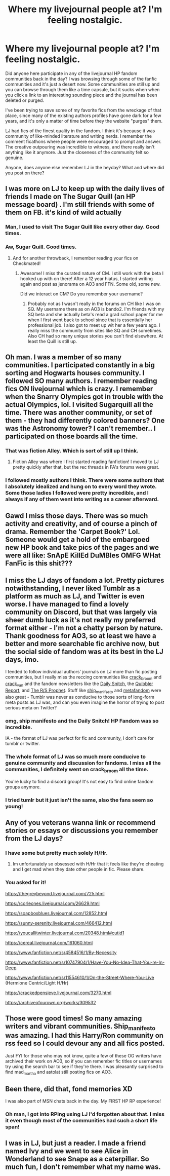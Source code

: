 #+TITLE: Where my livejournal people at? I'm feeling nostalgic.

* Where my livejournal people at? I'm feeling nostalgic.
:PROPERTIES:
:Author: anditgetsworse
:Score: 27
:DateUnix: 1565195557.0
:DateShort: 2019-Aug-07
:FlairText: Misc
:END:
Did anyone here participate in any of the livejournal HP fandom communities back in the day? I was browsing through some of the fanfic communities and it's just a desert now. Some communities are still up and you can browse through them like a time capsule, but it sucks when when you click a link to an interesting sounding piece and the journal has been deleted or purged.

I've been trying to save some of my favorite fics from the wreckage of that place, since many of the existing authors profiles have gone dark for a few years, and it's only a matter of time before they the website "purges" them.

LJ had fics of the finest quality in the fandom. I think it's because it was community of like-minded literature and writing nerds. I remember the comment ficathons where people were encouraged to prompt and answer. The creative outpouring was incredible to witness, and there really isn't anything like it anymore. Just the closeness of the community felt so genuine.

Anyone, does anyone else remember LJ in the heyday? What and where did you post on there?


** I was more on LJ to keep up with the daily lives of friends I made on The Sugar Quill (an HP message board) . I'm still friends with some of them on FB. it's kind of wild actually
:PROPERTIES:
:Author: IamProudofthefish
:Score: 4
:DateUnix: 1565199008.0
:DateShort: 2019-Aug-07
:END:

*** Man, I used to visit The Sugar Quill like every other day. Good times.
:PROPERTIES:
:Author: FitzDizzyspells
:Score: 5
:DateUnix: 1565199983.0
:DateShort: 2019-Aug-07
:END:


*** Aw, Sugar Quill. Good times.
:PROPERTIES:
:Author: jenorama_CA
:Score: 2
:DateUnix: 1565209464.0
:DateShort: 2019-Aug-08
:END:

**** And for another throwback, I remember reading your fics on Checkmated!
:PROPERTIES:
:Author: IamProudofthefish
:Score: 2
:DateUnix: 1565211479.0
:DateShort: 2019-Aug-08
:END:

***** Awesome! I miss the curated nature of CM. I still work with the beta I hooked up with on there! After a 12 year hiatus, I started writing again and post as jenorama on AO3 and FFN. Some old, some new.

Did we interact on CM? Do you remember your username?
:PROPERTIES:
:Author: jenorama_CA
:Score: 1
:DateUnix: 1565211657.0
:DateShort: 2019-Aug-08
:END:

****** Probably not as I wasn't really in the forums on CH like I was on SQ. My username there as on AO3 is bando2. I'm friends with my SQ beta and she actually beta's read a grad school paper for me when I first went back to school since that is essentially her professional job. I also got to meet up wit her a few years ago. I really miss the community from sites like SQ and CH sometimes. Also CH had so many unique stories you can't find elsewhere. At least the Quill is still up.
:PROPERTIES:
:Author: IamProudofthefish
:Score: 1
:DateUnix: 1565214107.0
:DateShort: 2019-Aug-08
:END:


** Oh man. I was a member of so many communities. I participated constantly in a big sorting and Hogwarts houses community. I followed SO many authors. I remember reading fics ON livejournal which is crazy. I remember when the Snarry Olympics got in trouble with the actual Olympics, lol. I visited Sugarquill all the time. There was another community, or set of them - they had differently colored banners? One was the Astronomy tower? I can't remember.. I participated on those boards all the time.
:PROPERTIES:
:Author: rawzhar
:Score: 3
:DateUnix: 1565200733.0
:DateShort: 2019-Aug-07
:END:

*** That was fiction Alley. Which is sort of still up I think.
:PROPERTIES:
:Author: IamProudofthefish
:Score: 3
:DateUnix: 1565211669.0
:DateShort: 2019-Aug-08
:END:

**** Fiction Alley was where I first started reading fanfiction! I moved to LJ pretty quickly after that, but the rec threads in FA's forums were great.
:PROPERTIES:
:Author: ClimateMom
:Score: 1
:DateUnix: 1565212687.0
:DateShort: 2019-Aug-08
:END:


*** I followed mostly authors I think. There were some authors that I absolutely idealized and hung on to every word they wrote. Some those ladies I followed were pretty incredible, and I always if any of them went into writing as a career afterward.
:PROPERTIES:
:Author: anditgetsworse
:Score: 1
:DateUnix: 1565213182.0
:DateShort: 2019-Aug-08
:END:


** Gawd I miss those days. There was so much activity and creativity, and of course a pinch of drama. Remember the 'Carpet Book?' Lol. Someone would get a hold of the embargoed new HP book and take pics of the pages and we were all like: SnApE KillEd DuMBles OMFG WHat FanFic is this shit???
:PROPERTIES:
:Author: ello_arry
:Score: 3
:DateUnix: 1565234785.0
:DateShort: 2019-Aug-08
:END:


** I miss the LJ days of fandom a lot. Pretty pictures notwithstanding, I never liked Tumblr as a platform as much as LJ, and Twitter is even worse. I have managed to find a lovely community on Discord, but that was largely via sheer dumb luck as it's not really my preferred format either - I'm not a chatty person by nature. Thank goodness for AO3, so at least we have a better and more searchable fic archive now, but the social side of fandom was at its best in the LJ days, imo.

I tended to follow individual authors' journals on LJ more than fic posting communities, but I really miss the reccing communities like [[https://crack-broom.livejournal.com/][crack_broom]] and [[https://crack-van.livejournal.com/][crack_van]] and the fandom newsletters like the [[https://daily-snitch.livejournal.com/][Daily Snitch]], the [[https://quibbler-report.livejournal.com/][Quibbler Report]], and [[https://rs-prophet.livejournal.com/][The R/S Prophet]]. Stuff like [[https://ship-manifesto.livejournal.com/][ship_manifesto]] and [[https://metafandom.livejournal.com/][metafandom]] were also great - Tumblr was never as conducive to those sorts of long-form meta posts as LJ was, and can you even imagine the horror of trying to post serious meta on Twitter?
:PROPERTIES:
:Author: ClimateMom
:Score: 4
:DateUnix: 1565199992.0
:DateShort: 2019-Aug-07
:END:

*** omg, ship manifesto and the Daily Snitch! HP Fandom was so incredible.

IA - the format of LJ was perfect for fic and community, I don't care for tumblr or twitter.
:PROPERTIES:
:Author: rawzhar
:Score: 3
:DateUnix: 1565200790.0
:DateShort: 2019-Aug-07
:END:


*** The whole format of LJ was so much more conducive to genuine community and discussion for fandoms. I miss all the communities, I definitely went on crack_broom all the time.

You're lucky to find a discord group! It's not easy to find online fandom groups anymore.
:PROPERTIES:
:Author: anditgetsworse
:Score: 4
:DateUnix: 1565209278.0
:DateShort: 2019-Aug-08
:END:


*** I tried tumlr but it just isn't the same, also the fans seem so young!
:PROPERTIES:
:Author: IamProudofthefish
:Score: 1
:DateUnix: 1565211600.0
:DateShort: 2019-Aug-08
:END:


** Any of you veterans wanna link or recommend stories or essays or discussions you remember from the LJ days?
:PROPERTIES:
:Author: IrvingMintumble
:Score: 2
:DateUnix: 1565220067.0
:DateShort: 2019-Aug-08
:END:

*** I have some but pretty much solely H/Hr.
:PROPERTIES:
:Author: anditgetsworse
:Score: 2
:DateUnix: 1565309791.0
:DateShort: 2019-Aug-09
:END:

**** Im unfortunately so obsessed with H/Hr that it feels like they're cheating and I get mad when they date other people in fic. Please share.
:PROPERTIES:
:Author: IrvingMintumble
:Score: 1
:DateUnix: 1565310586.0
:DateShort: 2019-Aug-09
:END:


*** You asked for it!

[[https://thegreybeyond.livejournal.com/725.html]]

[[https://corleones.livejournal.com/26629.html]]

[[https://soapboxblues.livejournal.com/12852.html]]

[[https://sunny-serenity.livejournal.com/466412.html]]

[[https://youcallitwinter.livejournal.com/20348.html#cutid1]]

[[https://cereal.livejournal.com/161060.html]]

[[https://www.fanfiction.net/s/4584516/1/By-Necessity]]

[[https://www.fanfiction.net/s/10747904/1/Have-You-No-Idea-That-You-re-In-Deep]]

[[https://www.fanfiction.net/s/11554610/1/On-the-Street-Where-You-Live]] (Hermione Centric/Light H/Hr)

[[https://crackedpensieve.livejournal.com/3270.html]]

[[https://archiveofourown.org/works/309532]]
:PROPERTIES:
:Author: anditgetsworse
:Score: 1
:DateUnix: 1565311234.0
:DateShort: 2019-Aug-09
:END:


** Those were good times! So many amazing writers and vibrant communities. Ship_manifesto was amazing. I had this Harry/Ron community on rss feed so I could devour any and all fics posted.

Just FYI for those who may not know, quite a few of these OG writers have archived their work on AO3, so if you can remember fic titles or usernames try using the search bar to see if they're there. I was pleasantly surprised to find mad_martha and astolat still posting fics on AO3.
:PROPERTIES:
:Author: hamoboy
:Score: 2
:DateUnix: 1565225267.0
:DateShort: 2019-Aug-08
:END:


** Been there, did that, fond memories XD

I was also part of MSN chats back in the day. My FIRST HP RP experience!
:PROPERTIES:
:Author: EmeraldLight
:Score: 1
:DateUnix: 1565201966.0
:DateShort: 2019-Aug-07
:END:

*** Oh man, I got into RPing using LJ I'd forgotten about that. I miss it even though most of the communities had such a short life span!
:PROPERTIES:
:Author: IamProudofthefish
:Score: 2
:DateUnix: 1565211735.0
:DateShort: 2019-Aug-08
:END:


** I was in LJ, but just a reader. I made a friend named Ivy and we went to see Alice in Wonderland to see Snape as a caterpillar. So much fun, I don't remember what my name was.
:PROPERTIES:
:Author: GitPuk
:Score: 1
:DateUnix: 1565228898.0
:DateShort: 2019-Aug-08
:END:

